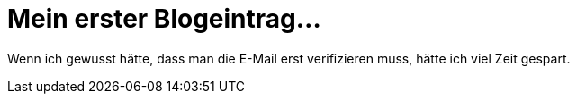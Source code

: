 = Mein erster Blogeintrag...

Wenn ich gewusst hätte, dass man die E-Mail erst verifizieren muss, hätte ich viel Zeit gespart.